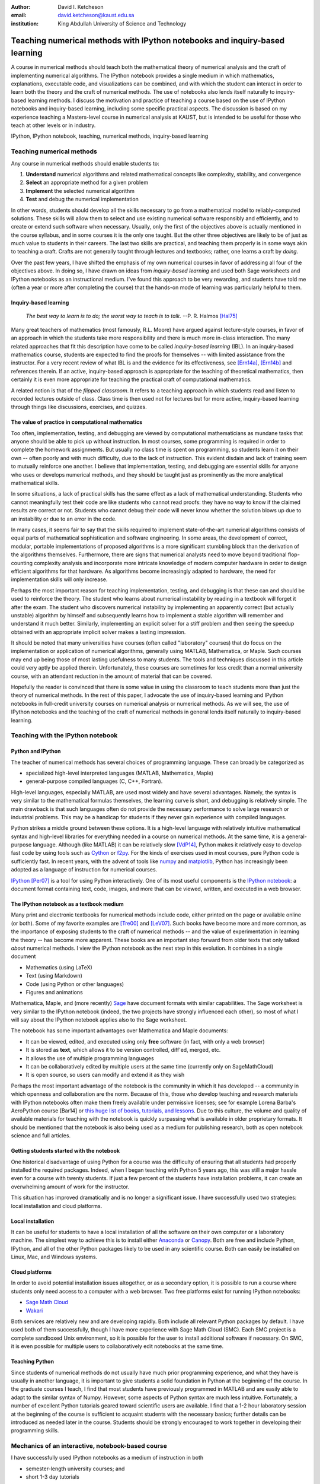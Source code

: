 .. raw:: latex

   \newcommand{\DUadmonitionnote}[1]{
     \begin{center}
        \fbox{\parbox{\columnwidth}{#1}}
      \end{center}
   }

:author: David I. Ketcheson
:email: david.ketcheson@kaust.edu.sa
:institution: King Abdullah University of Science and Technology

----------------------------------------------------------------------------
Teaching numerical methods with IPython notebooks and inquiry-based learning
----------------------------------------------------------------------------

.. class:: abstract

A course in numerical methods should teach both the mathematical theory
of numerical analysis and the craft of implementing numerical algorithms.
The IPython notebook provides a single medium in which mathematics,
explanations, executable code, and visualizations can be combined, and
with which the student can interact in order to learn both the theory and the
craft of numerical methods.  The use of notebooks also lends itself naturally
to inquiry-based learning methods.
I discuss the motivation and practice of teaching a course based on the use of
IPython notebooks and inquiry-based learning, including some specific practical aspects.
The discussion is based on my experience teaching a Masters-level course
in numerical analysis at KAUST, but is intended to be useful for those
who teach at other levels or in industry.

.. class:: keywords

   IPython, IPython notebook, teaching, numerical methods, inquiry-based learning

Teaching numerical methods
==========================
Any course in numerical methods should enable students to:

1. **Understand** numerical algorithms and related mathematical concepts like
   complexity, stability, and convergence
2. **Select** an appropriate method for a given problem
3. **Implement** the selected numerical algorithm
4. **Test** and debug the numerical implementation

In other words, students should develop all the skills necessary to go from
a mathematical model to reliably-computed solutions.
These skills will allow them to select and use existing numerical software responsibly
and efficiently, and to create or extend such software when necessary.
Usually, only the first of the objectives above is actually mentioned
in the course syllabus, and in some courses it is the only one taught.
But the other three objectives are likely to be of just as much value to students
in their careers.  The last two skills are practical, and teaching them
properly is in some ways akin to teaching a craft.  Crafts are not
generally taught through lectures and textbooks; rather, one learns a craft by
*doing*.

.. The first two of the four objectives above, being primarily theoretical, are well suited to a traditional university course format, with a textbook and lectures.  
.. As mentioned already, in some courses students are not required to implement
.. or test anything; only to perform theoretical analysis of algorithms.

Over the past few years, I have shifted the emphasis of my own numerical courses
in favor of addressing all four of the objectives above.  In doing so, I have drawn
on ideas from *inquiry-based learning* and used both Sage worksheets
and IPython notebooks as an instructional medium.  I've found this approach
to be very rewarding, and students have told me (often a year or more after completing the
course) that the hands-on mode of learning was particularly helpful to them.


Inquiry-based learning
----------------------
    *The best way to learn is to do; the worst way to teach is to talk.*
    --P. R. Halmos [Hal75]_

Many great teachers of mathematics (most famously, R.L. Moore) have argued
against lecture-style courses, in favor of an approach in which the students
take more responsibility and there is much more in-class interaction.
The many related approaches that fit this description have come to be called
*inquiry-based learning* (IBL).  In an inquiry-based mathematics course, students
are expected to find the proofs for themselves -- with limited assistance from the
instructor.
For a very recent review of what IBL is and the evidence for
its effectiveness, see [Ern14a]_, [Ern14b]_ and references therein.
If an active, inquiry-based approach is appropriate for the teaching of
theoretical mathematics, then certainly it is even more appropriate for
teaching the practical craft of computational mathematics.

A related notion is that of the *flipped classroom*.
It refers to a teaching approach in which students read and
listen to recorded lectures outside of class.  Class time is then used
not for lectures but for more active, inquiry-based learning through things like discussions, 
exercises, and quizzes.  


The value of practice in computational mathematics
--------------------------------------------------
Too often, implementation, testing, and debugging are viewed by computational
mathematicians as mundane tasks that anyone
should be able to pick up without instruction.  In most courses,
some programming is required in order to complete the homework assignments.  
But usually no class time is spent on programming, so students learn
it on their own -- often poorly and with much difficulty, due to the lack of
instruction.  This evident disdain and lack of training seem to mutually
reinforce one another.  I believe that implementation, testing, and
debugging are essential skills for anyone who uses or develops numerical
methods, and they should be taught just as prominently as the more analytical
mathematical skills.

In some situations, a lack of practical skills has the same effect as
a lack of mathematical understanding.
Students who cannot meaningfully test their code are like students who cannot
read proofs: they have no way to know if the claimed results are correct or not.
Students who cannot debug their code will never know whether the solution blows
up due to an instability or due to an error in the code.

In many cases, it seems fair to say that the skills required to implement
state-of-the-art numerical algorithms consists of equal parts of mathematical
sophistication and software engineering.  In some areas, the development of correct,
modular, portable implementations of proposed algorithms is a more significant
stumbling block than the derivation of the algorithms themselves.  Furthermore,
there are signs that numerical analysts need to move beyond traditional flop-counting
complexity analysis and incorporate more intricate knowledge of modern computer
hardware in order to design efficient algorithms for that hardware.  As 
algorithms become increasingly adapted to hardware, the need for implementation
skills will only increase.

Perhaps the most important reason for teaching implementation, testing, and debugging
is that these can and should be used to reinforce the theory.  The student who
learns about numerical instability by reading in a textbook will forget it
after the exam.  The student who discovers numerical instability by implementing
an apparently correct (but actually unstable) algorithm by himself and subsequently
learns how to implement a stable algorithm will remember and understand it much better.
Similarly, implementing an explicit solver for a stiff problem and then seeing the
speedup obtained with an appropriate implicit solver makes a lasting impression.

It should be noted that many universities have courses (often called
"laboratory" courses) that do focus on the implementation or application of
numerical algorithms, generally using MATLAB, Mathematica, or Maple.
Such courses may end up being those of most lasting usefulness to many students. 
The tools and techniques discussed in this article could very aptly be applied therein.
Unfortunately, these courses are sometimes for less credit than a normal
university course, with an attendant reduction in the amount of material that
can be covered.

Hopefully the reader is convinced that there is some value in using the
classroom to teach students more than just the theory of numerical methods.
In the rest of this paper, I advocate the use of inquiry-based learning and IPython
notebooks in full-credit university courses on numerical analysis or numerical
methods.  As we will see, the use of IPython notebooks and the teaching 
of the craft of numerical methods in general lends itself naturally to
inquiry-based learning.


Teaching with the IPython notebook
========================================

Python and IPython
----------------------------------------
The teacher of numerical methods has several choices of 
programming language.  These can broadly be categorized as 

- specialized high-level interpreted languages (MATLAB, Mathematica, Maple) 
- general-purpose compiled languages (C, C++, Fortran).

High-level languages, especially MATLAB, are used most widely and have several advantages.
Namely, the syntax is very similar to the mathematical formulas themselves,
the learning curve is short, and debugging is relatively simple.
The main drawback is that such languages often do not provide the necessary performance
to solve large research or industrial problems.  This may be a handicap for students
if they never gain experience with compiled languages.

Python strikes a middle ground between these options.  It is a high-level language
with relatively intuitive mathematical syntax and high-level libraries for everything
needed in a course on numerical methods.  At the same time, it is a general-purpose 
language.  Although (like MATLAB) it can be relatively slow [VdP14]_, Python makes it
relatively easy to develop fast code by using tools such as 
`Cython <http://cython.org/>`_ or 
`f2py <http://docs.scipy.org/doc/numpy/user/c-info.python-as-glue.html#f2py>`_.
For the kinds of exercises used in most courses, pure Python code is sufficiently fast.
In recent years, with the advent of tools like `numpy <http://www.numpy.org/>`_ and 
`matplotlib <http://matplotlib.org/>`_,
Python has increasingly been adopted as a language of instruction for numerical courses.

`IPython <http://ipython.org/>`_ [Per07]_ is a tool for using Python interactively.  One of its most
useful components is the `IPython notebook
<http://ipython.org/notebook.html>`_: a document format containing text, code,
images, and more that can be viewed, written, and executed in a web browser.

The IPython notebook as a textbook medium
-----------------------------------------
Many print and electronic textbooks for numerical methods include code, either
printed on the page or available online (or both).  Some of my favorite
examples are [Tre00]_ and [LeV07]_.  Such books have become more and more common,
as the importance of exposing students to the craft of numerical methods -- and 
the value of experimentation in learning the theory -- has become
more apparent.  These books are an important step forward from older texts that only
talked *about* numerical methods.  I view the IPython notebook as the next step
in this evolution.  It combines in a single document

- Mathematics (using LaTeX)
- Text (using Markdown)
- Code (using Python or other languages)
- Figures and animations

Mathematica, Maple, and (more recently) `Sage <http://www.sagemath.org/>`_ 
have document formats
with similar capabilities.  The Sage worksheet is very similar to the IPython notebook
(indeed, the two projects have strongly influenced each other), so most of what
I will say about the IPython notebook applies also to the Sage worksheet.

The notebook has some important advantages over Mathematica and Maple documents:

- It can be viewed, edited, and executed using only **free** software (in fact, with only a web browser)
- It is stored as **text**, which allows it to be version controlled, diff'ed, merged, etc.
- It allows the use of multiple programming languages
- It can be collaboratively edited by multiple users at the same time (currently only on SageMathCloud)
- It is open source, so users can modify and extend it as they wish
 
Perhaps the most important advantage of the notebook is the community
in which it has developed -- a community in which openness and collaboration are the norm.
Because of this, those who develop teaching and research materials with IPython notebooks
often make them freely available under permissive licenses;
see for example Lorena Barba's AeroPython course [Bar14] or 
`this huge list of books, tutorials, and lessons <https://github.com/ipython/ipython/wiki/A-gallery-of-interesting-IPython-Notebooks>`_.
Due to this culture, the volume and quality of
available materials for teaching with the notebook is quickly surpassing what is
available in older proprietary formats.  It should be mentioned that the
notebook is also being used as a medium for publishing research, both as
open notebook science and full articles.


Getting students started with the notebook
------------------------------------------
One historical disadvantage of using Python for a course was the
difficulty of ensuring that all students had properly installed the
required packages.  Indeed, when I began teaching with Python 5 years ago,
this was still a major hassle even for a course with twenty students.
If just a few percent of the students have installation problems, it
can create an overwhelming amount of work for the instructor.

This situation has improved dramatically and is no longer a significant issue.
I have successfully used two strategies: local installation and cloud platforms.

Local installation
------------------
It can be useful for students to have a local installation of all the software
on their own computer or a laboratory machine.  The simplest way to achieve 
this is to install either Anaconda_ or Canopy_.  Both are free and include
Python, IPython, and all of the other Python packages likely to be used
in any scientific course.  Both can easily be installed on Linux, Mac, and
Windows systems.

.. _Anaconda: https://store.continuum.io/cshop/anaconda/
.. _Canopy: https://www.enthought.com/products/canopy/


Cloud platforms
---------------
In order to avoid potential installation issues altogether, or as a
secondary option, it is possible to run a course where students only
need access to a computer with a web browser.  Two free platforms
exist for running IPython notebooks:

- `Sage Math Cloud <http://cloud.sagemath.org>`_
- `Wakari <http://wakari.io>`_

Both services are relatively new and are developing rapidly.
Both include all relevant Python packages by default.
I have used both of them successfully, though I have more experience
with Sage Math Cloud (SMC).
Each SMC project is a complete sandboxed Unix environment, so it
is possible for the user to install additional software if necessary.
On SMC, it is even possible for multiple users to collaboratively edit notebooks
at the same time.


Teaching Python
---------------
Since students of numerical methods do not usually have much prior
programming experience, and what they have is usually in another
language, it is important to give students a solid foundation in Python
at the beginning of the course.  In the graduate courses I teach, I find
that most students have previously programmed in MATLAB and are easily
able to adapt to the similar syntax of Numpy.  However, some aspects of
Python syntax are much less intuitive.  Fortunately, a number of excellent
Python tutorials geared toward scientific users are available.
I find that a 1-2 hour laboratory session at the beginning of the course
is sufficient to acquaint students with the necessary basics; further
details can be introduced as needed later in the course.
Students should be strongly encouraged to work together in developing
their programming skills.


Mechanics of an interactive, notebook-based course
==================================================
I have successfully used IPython notebooks as a medium of instruction in
both

- semester-length university courses; and
- short 1-3 day tutorials

I will focus on the mechanics of teaching a university course, but
much of what I will say applies also to short tutorials.
The notebook is especially advantageous in the context of a tutorial
because one does not usually have the luxury of ensuring that students
have a textbook.  The notebooks for the course can comprise a complete,
self-contained curriculum.

Typically I have used a partially-flipped approach, in which half of the
class sessions are traditional lectures and the other half are *lab sessions*
in which the students spend most of the time programming and discussing
their programs.  Others have used IPython notebooks with a fully-flipped
approach; see for example [Bar13]_.


What to do during lab sessions
------------------------------
At the beginning of each lab session, the students open a new notebook
that contains some explanations and exercises.  Generally they have already
been introduced to the algorithm in question, and the notebook simply 
provides a short review.  Early in the course, most of the code is provided
to the students already; the exercises consist mainly of extending or
modifying the provided code.  As the course progresses and students develop
their programming skills, they are eventually asked to implement some algorithms
or subroutines from scratch (or by starting from codes they have written previously).
Furthermore, the specificity of the instructions is gradually decreased as
students develop the ability to fill in the intermediate steps.

It is essential that students arrive to the lab session already prepared, 
through completing assigned readings or recordings.
This doesn't mean that they already know everything contained in the notebook
for that day's session; on the contrary, class time should be an opportunity
for guided discovery.
I have found it very useful to administer a quiz at the beginning of class
to provide extra motivation.  Quizzes can also be administered just before
students begin a programming exercise, in order to check that they have a
good plan for completing it, or just after, to see how successful they were.

The main advantage of having students program in class (rather than at
home on their own) is that they can talk to the instructor and to other students
as they go.  Most students are extremely reluctant to do this at first,
and it is helpful to require them to explain to one another what their code
does (or is intended to do).  This can be accomplished by having them program
in pairs (alternating, with one programming while the other makes comments and 
suggestions).  Another option is to have them compare and discuss their code
after completing an exercise.

When assisting students during the lab sessions, it is important not
to give too much help.  When the code fails, don't immediately explain what is
wrong or how to fix it.  Ask questions.  Help them learn to effectively read a
traceback and diagnose their code.  Let them struggle a bit to figure out
why the solution blows up.  Even if they seem to grasp things immediately, it's
worthwhile to discuss their code and help them develop good programming style.

Typically, in an 80-minute class session the students spend 50-60 minutes
working (thinking and programming) and 20-30 minutes
listening to explanations, proposing ideas, discussing their solutions, and
taking quizzes.  During the working time, the instructor should assess and help
students one-on-one as needed.


Designing effective notebooks
=============================
Prescribing how to structure the notebooks themselves is like 
stipulating the style of a textbook or lecture notes.  Each instructor
will have his or her own preferences.  So I will merely share some
principles I have found to be effective.

Make sure that they type code from the start
--------------------------------------------
This goes without saying, but it's especially important early in the course.
It's possible to write notebooks where all the code involved is
already completely provided.  That's fine if students only need
to understand the output of the code, but not if they need to 
understand the code itself (which they generally do).  The plain truth
is that nobody reads code provided to them unless they have to,
and when they do they understand only a fraction of it.
Typing code, like writing equations, dramatically increases the
degree to which we internalize it.  At the very
beginning of the course, it may be helpful to have students
work in an IPython session and type code from a notebook into
the IPython prompt.


Help students to discover concepts on their own
-----------------------------------------------
This is the central principle of inquiry-based learning.
Students are more motivated, gain more understanding, and retain
knowledge better when they discover things through their own
effort and after mentally engaging on a deep level.  In a numerical methods
course, the traditional approach is
to lecture about instability or inaccuracy, perhaps showing an example
of a method that behaves poorly.  In the flipped approach, you can instead
allow the students to implement and experiment in class with naive algorithms
that seem reasonable but may be inaccurate or unstable.  Have them discuss what
they observe and what might be responsible for it.  Ask them how they think the
method might be improved.

Tailor the difficulty to the students' level
--------------------------------------------
Students will lose interest or become frustrated if they are not challenged
or they find the first exercise insurmountable.  It can be difficult
to accommodate the varying levels of experience and skill presented by
students in a course.  For students who struggle with programming, peer
interaction in class is extremely helpful.  For students who advance
quickly, the instructor can provide additional, optional, more challenging
questions.

Gradually build up complexity 
-----------------------------
In mathematics, one learns to reason about highly abstract objects by
building up intuition with one layer of abstraction at a time.
Numerical algorithms should be developed and understood in the same
way, with the building blocks first coded and then encapsulated as
subroutines for later use.  For instance, when teaching multigrid
I have students code things in the following sequence:

1. Jacobi's method 
2. Under-relaxed Jacobi
3. A two-grid method,
4. The V-cycle
5. Full multigrid

In each step, the code from the previous step becomes a subroutine.
In addition to being an aid to learning, this approach teaches students
how to design programs well.

Use animations liberally
------------------------
Solutions of time-dependent problems are naturally depicted as
animations.  Printed texts must restrict themselves to waterfall
plots or snapshots, but electronic media can show solutions in the
natural way.  Students learn more -- and have more fun -- when they
can visualize the results of their work in this way.  I have used
Jake Vanderplas' JSAnimation package [VdP13]_ to easily create such animations.
The latest release of IPython (version 2.1.0) natively includes interactive
widgets that can be used to animate simulation results.

Time-dependent solutions are not the only things you can animate.
For iterative solvers, how does the solution change after each algorithmic iteration?  
What effect does a given parameter have on the results?
Such questions can be answered most effectively through the use of
animation.

Drawbacks
==========
The approach proposed here differs dramatically from a traditional course
in numerical methods.  I have tried to highlight the advantages of this
approach, but of course there are also some potential disadvantages.

Material covered
-----------------
The most substantial drawback I have found relates to the course coverage.
Programming even simple algorithms takes a lot of time, especially for
students.  Therefore, the amount of material that can be covered in a
semester-length course on numerical methods is substantially less under the
interactive or flipped model.  This is true for inquiry-based learning
techniques in general, but even more so for courses that involve programming.
I believe that showing students the joy, beauty, and usefulness of
numerical mathematics has more impact than the length of the syllabus
on their long-term learning.

Scalability
-----------
While some people do advocate IBL even for larger classes, I have found
that this approach works best if there are no more than twenty students
in the course.  With more students, it can be difficult to fit everyone
in a computer lab and nearly impossible for the instructor to have
meaningful interaction with individual students.

Nonlinear notebook execution
-------------------------------
Code cells in the notebook can be executed (and re-executed) in any
order, any number of times.  This can lead to different results than
just executing all the cells in order, which can be confusing to students.
I haven't found this to be a major problem, but students should be
aware of it.

Opening notebooks
-----------------
Perhaps the biggest inconvenience of the notebook is that opening one
is not as simple as clicking on the file.  Instead, one must
open a terminal, go to the appropriate directory, and launch the ipython
notebook.  This is fine for users who are used to UNIX, but is non-intuitive
for some students.  With IPython 2.0, one can also launch the notebook from any
higher-level directory and then navigate to a notebook file within the
browser.

It's worth noting that on SMC one can simply click on a notebook file to
open it.

Lengthy programs: editing and running
-------------------------------------
Programming in the browser means you don't have all the niceties of your
favorite text editor.  This is no big deal for small bits of code, but can
impede development for larger programs.  I also worry that using the notebook
too much may keep students from learning to use a good text editor.
Finally, running long programs from the browser is problematic since you can't detach the process.

Usually, Python programs for a numerical methods course can be broken up into
fairly short functions that each fit on a single screen and run in a reasonable
amount of time.

Interactive plotting
---------------------
In my teaching notebooks, I use Python's most popular plotting
package, Matplotlib [Hun07]_.  It's an extremely useful package, whose
interface is immediately familiar to MATLAB users, but
it has a major drawback when used in the IPython notebook.
Specifically, plots that appear inline in the notebook are not
interactive -- for instance, they cannot be zoomed or panned.  There are 
a number of efforts to bring interactive plots to the notebook
(such as Bokeh and Plotly) and I expect this weakness will soon be an area of
strength for the IPython ecosystem.  I plan to incorporate one of these
tools for plotting in the next course that I teach.


More resources
==============
Many people are advocating and using the IPython notebook as a teaching tool,
for many subjects.  For instance, see:

- `Teaching with the IPython Notebook <http://nbviewer.ipython.org/gist/jiffyclub/5165431>`_ by Matt Davis
- `How IPython Notebook and Github have changed the way I teach Python <http://peak5390.wordpress.com/2013/09/22/how-ipython-notebook-and-github-have-changed-the-way-i-teach-python/>`_ by Eric Matthes
- `Using the IPython Notebook as a Teaching Tool <http://www.software-carpentry.org/blog/2013/03/using-notebook-as-a-teaching-tool.html>`_ by Greg Wilson
- `Teaching with ipython notebooks -- a progress report <http://ivory.idyll.org/blog/teaching-with-ipynb-2.html>`_ by C. Titus Brown

To find course actual course materials (in many subjects!),
the best place to start is this curated list: `A gallery of interesting IPython Notebooks 
<https://github.com/ipython/ipython/wiki/A-gallery-of-interesting-IPython-Notebooks>`_.


Acknowledgments
===============
I am grateful to Lorena Barba for helpful discussions (both online and offline)
of some of the ideas presented here.
This work was supported by the King Abdullah University of Science and Technology (KAUST).

.. Customised LaTeX packages
.. -------------------------

.. Please avoid using this feature, unless agreed upon with the
.. proceedings editors.

.. ::

..   .. latex::
..      :usepackage: somepackage

..      Some custom LaTeX source here.

References
----------
.. [LeV07] R. J. LeVeque. *Finite Difference Methods for Ordinary and Partial Differential Equations*, Society for Industrial and Applied Mathematics, 2007.

.. [Tre00] L. N. Trefethen. *Spectral Methods in MATLAB*, Society for Industrial and Applied Mathematics, 2000.

.. [Bar14] L. A. Barba, O. Mesnard. *AeroPython*,  10.6084/m9.figshare.1004727. Code repository, Set of 11 lessons in classical Aerodynamics on IPython Notebooks. April 2014.

.. [Bar13] L. A. Barba.  *CFD Python: 12 steps to Navier-Stokes*, http://lorenabarba.com/blog/cfd-python-12-steps-to-navier-stokes/, 2013.

.. [Hal75] P. R. Halmos, E. E. Moise, and G. Piranian.  *The problem of learning how to teach*, The American Mathematical Monthly, 82(5):466--476, 1975.

.. [Ern14a] D. Ernst. *What the heck is IBL?*, Math Ed Matters blog, http://maamathedmatters.blogspot.com/2013/05/what-heck-is-ibl.html, May 2014

.. [Ern14b] D. Ernst. *What's So Good about IBL Anyway?*, Math Ed Matters blog, http://maamathedmatters.blogspot.com/2014/01/whats-so-good-about-ibl-anyway.html, May 2014.

.. [VdP14] J. VanderPlas. *Why Python is Slow: Looking Under the Hood*, Pythonic Perambulations blog, http://jakevdp.github.io/blog/2014/05/09/why-python-is-slow/, May 2014. 

.. [VdP13] J. VanderPlas. *JSAnimation*, https://github.com/jakevdp/JSAnimation, 2013.

.. [Per07] F. Pérez, B. E. Granger. *IPython: A System for Interactive Scientific Computing*, Computing in Science and Engineering, 9(3):21-29, 2007. http://ipython.org/

.. [Hun07] J. D. Hunter.  *Matplotlib: A 2D graphics environment*, Computing in Science and Engineering, 9(3):90--95, 2007. http://matplotlib.org/

